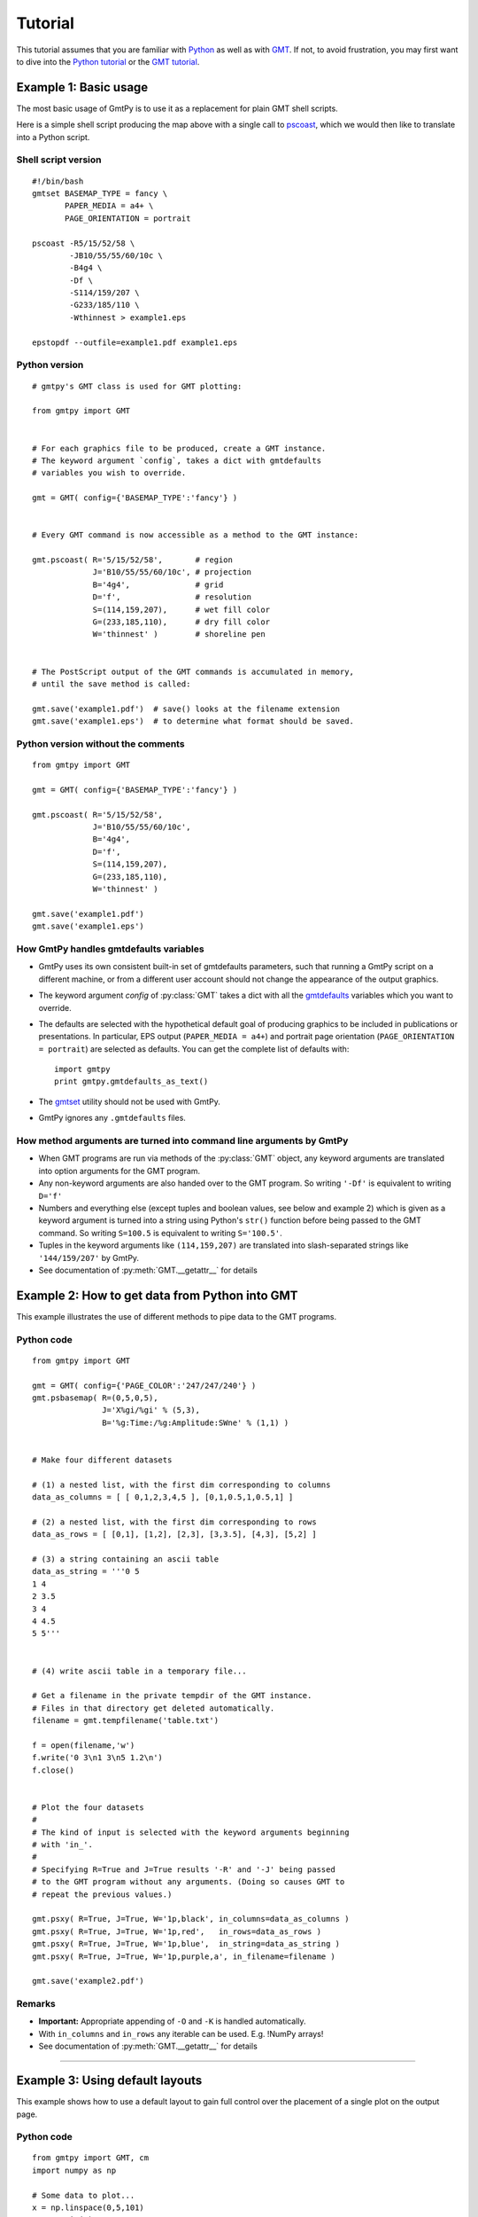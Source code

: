 Tutorial
========

.. py:currentmodule:: gmtpy

This tutorial assumes that you are familiar with `Python
<http://www.python.org/>`_ as well as with `GMT
<http://gmt.soest.hawaii.edu/>`_. If not, to avoid frustration, you may first
want to dive into the `Python tutorial <http://docs.python.org/tutorial/>`_ or the
`GMT tutorial <http://gmt.soest.hawaii.edu/gmt/doc/gmt/html/GMT_Tutorial/GMT_Tutorial.html>`_.

Example 1: Basic usage
----------------------

The most basic usage of GmtPy is to use it as a replacement for plain GMT shell scripts.

.. image:: images/example1.png
    :align: center
    :class: boxed

Here is a simple shell script producing the map above with a single call to `pscoast <http://gmt.soest.hawaii.edu/gmt/html/man/pscoast.html>`_, which we would then like to translate into a Python script.

Shell script version
....................

::

    #!/bin/bash
    gmtset BASEMAP_TYPE = fancy \
           PAPER_MEDIA = a4+ \
           PAGE_ORIENTATION = portrait

    pscoast -R5/15/52/58 \
            -JB10/55/55/60/10c \
            -B4g4 \
            -Df \
            -S114/159/207 \
            -G233/185/110 \
            -Wthinnest > example1.eps

    epstopdf --outfile=example1.pdf example1.eps

Python version
..............
 
::

    # gmtpy's GMT class is used for GMT plotting:

    from gmtpy import GMT


    # For each graphics file to be produced, create a GMT instance.
    # The keyword argument `config`, takes a dict with gmtdefaults 
    # variables you wish to override.

    gmt = GMT( config={'BASEMAP_TYPE':'fancy'} )


    # Every GMT command is now accessible as a method to the GMT instance:

    gmt.pscoast( R='5/15/52/58',       # region
                 J='B10/55/55/60/10c', # projection
                 B='4g4',              # grid
                 D='f',                # resolution
                 S=(114,159,207),      # wet fill color 
                 G=(233,185,110),      # dry fill color
                 W='thinnest' )        # shoreline pen


    # The PostScript output of the GMT commands is accumulated in memory,
    # until the save method is called:

    gmt.save('example1.pdf')  # save() looks at the filename extension
    gmt.save('example1.eps')  # to determine what format should be saved.

Python version without the comments
...................................
 
::

    from gmtpy import GMT

    gmt = GMT( config={'BASEMAP_TYPE':'fancy'} )

    gmt.pscoast( R='5/15/52/58',
                 J='B10/55/55/60/10c',
                 B='4g4',
                 D='f',
                 S=(114,159,207),
                 G=(233,185,110),
                 W='thinnest' )

    gmt.save('example1.pdf')
    gmt.save('example1.eps')

How GmtPy handles gmtdefaults variables
........................................

* GmtPy uses its own consistent built-in set of gmtdefaults parameters, such that running a GmtPy script on a different machine, or from a different user account should not change the appearance of the output graphics.
* The keyword argument `config` of :py:class:`GMT` takes a dict with all the `gmtdefaults <http://gmt.soest.hawaii.edu/gmt/html/man/gmtdefaults.html>`_ variables which you want to override.
* The defaults are selected with the hypothetical default goal of producing graphics to be included in publications or presentations. In particular, EPS output (``PAPER_MEDIA = a4+``) and portrait page orientation  (``PAGE_ORIENTATION = portrait``) are selected as defaults. You can get the complete list of defaults with:: 
   
        import gmtpy
        print gmtpy.gmtdefaults_as_text()

* The `gmtset <http://gmt.soest.hawaii.edu/gmt/html/man/gmtset.html>`_ utility should not be used with GmtPy.
* GmtPy ignores any ``.gmtdefaults`` files.

How method arguments are turned into command line arguments by GmtPy
....................................................................

* When GMT programs are run via methods of the :py:class:`GMT` object, any keyword arguments are translated into option arguments for the GMT program.
* Any non-keyword arguments are also handed over to the GMT program. So writing ``'-Df'`` is equivalent to writing ``D='f'``
* Numbers and everything else (except tuples and boolean values, see below and example 2) which is given as a keyword argument is turned into a string using Python's ``str()`` function before being passed to the GMT command. So writing ``S=100.5`` is equivalent to writing ``S='100.5'``.
* Tuples in the keyword arguments like ``(114,159,207)`` are translated into slash-separated strings like ``'144/159/207'`` by GmtPy.
* See documentation of :py:meth:`GMT.__getattr__` for details

Example 2: How to get data from Python into GMT
-----------------------------------------------

This example illustrates the use of different methods to pipe data to the GMT programs.

.. image:: images/example2.png
    :align: center
    :class: boxed

Python code
...........

::

    from gmtpy import GMT

    gmt = GMT( config={'PAGE_COLOR':'247/247/240'} )
    gmt.psbasemap( R=(0,5,0,5), 
                   J='X%gi/%gi' % (5,3), 
                   B='%g:Time:/%g:Amplitude:SWne' % (1,1) ) 


    # Make four different datasets
        
    # (1) a nested list, with the first dim corresponding to columns
    data_as_columns = [ [ 0,1,2,3,4,5 ], [0,1,0.5,1,0.5,1] ]    

    # (2) a nested list, with the first dim corresponding to rows
    data_as_rows = [ [0,1], [1,2], [2,3], [3,3.5], [4,3], [5,2] ]

    # (3) a string containing an ascii table
    data_as_string = '''0 5
    1 4
    2 3.5
    3 4
    4 4.5
    5 5'''


    # (4) write ascii table in a temporary file...

    # Get a filename in the private tempdir of the GMT instance.
    # Files in that directory get deleted automatically.
    filename = gmt.tempfilename('table.txt')
        
    f = open(filename,'w')
    f.write('0 3\n1 3\n5 1.2\n')
    f.close()


    # Plot the four datasets
    #
    # The kind of input is selected with the keyword arguments beginning
    # with 'in_'.
    #
    # Specifying R=True and J=True results '-R' and '-J' being passed
    # to the GMT program without any arguments. (Doing so causes GMT to
    # repeat the previous values.)
        
    gmt.psxy( R=True, J=True, W='1p,black', in_columns=data_as_columns )
    gmt.psxy( R=True, J=True, W='1p,red',   in_rows=data_as_rows )
    gmt.psxy( R=True, J=True, W='1p,blue',  in_string=data_as_string )
    gmt.psxy( R=True, J=True, W='1p,purple,a', in_filename=filename )

    gmt.save('example2.pdf')

Remarks
.......

* **Important:** Appropriate appending of ``-O`` and ``-K`` is handled automatically.
* With ``in_columns`` and ``in_rows`` any iterable can be used. E.g. !NumPy arrays!
* See documentation of :py:meth:`GMT.__getattr__` for details

----

Example 3: Using default layouts
--------------------------------

This example shows how to use a default layout to gain full control over the placement of a single plot on the output page.

.. image:: images/example3.png
    :align: center
    :class: boxed

Python code
...........

::

    from gmtpy import GMT, cm
    import numpy as np

    # Some data to plot...
    x = np.linspace(0,5,101)
    y = np.sin(x) + 2.5

    gmt = GMT( config={'PAGE_COLOR':'247/247/240'} )

    # Get a default layout for plotting.
    # This produces a FrameLayout, a layout built of five widgets,
    # a 'center' widget, surrounded by four widgets for the margins:
    #
    #          +---------------------------+
    #          |             top           |
    #          +---------------------------+
    #          |      |            |       |
    #          | left |   center   | right |
    #          |      |            |       |
    #          +---------------------------+
    #          |           bottom          |
    #          +---------------------------+

    layout = gmt.default_layout()

    # We will plot in the 'center' widget:
    plot_widget = layout.get_widget('center')


    # Set width of plot area to 8 cm and height of the 'top' margin 
    # to 1 cm. The other values are calculated automatically.
    plot_widget.set_horizontal( 8*cm )
    layout.get_widget('top').set_vertical( 1*cm )

    # Define how the widget's output parameters are translated
    # into -X, -Y and -J option arguments. (This could be skipped
    # in this example, because the following templates
    # are just the built-in defaults)
    plot_widget['X'] = '-Xa%(xoffset)gp'
    plot_widget['Y'] = '-Ya%(yoffset)gp'
    plot_widget['J'] = '-JX%(width)gp/%(height)gp'

    gmt.psbasemap( R=(0,5,0,5),
                   B='%g:Time [ s ]:/%g:Amplitude [ m ]:SWne' % (1,1),
                   *plot_widget.XYJ())

    gmt.psxy( R=True,
              W='2p,blue,o',
              in_columns=(x,y),
              *plot_widget.XYJ() )

    # Save the output, while replacing GMT's default bounding box
    # with the exact box of the layout.
    gmt.save('example3.pdf', bbox=layout.bbox())

Short version, only what is actually needed
...........................................

::

    from gmtpy import GMT, cm
    import numpy as np

    x = np.linspace(0,5,101)
    y = np.sin(x) + 2.5

    gmt = GMT( config={'PAGE_COLOR':'247/247/240'} )

    layout = gmt.default_layout()
    plot_widget = layout.get_widget('center')
    plot_widget.set_horizontal( 8*cm )
    layout.get_widget('top').set_vertical( 1*cm )

    gmt.psbasemap( R=(0,5,0,5),
                   B='%g:Time [ s ]:/%g:Amplitude [ m ]:SWne' % (1,1),
                   *plot_widget.XYJ())

    gmt.psxy( R=True,
              W='2p,blue,o',
              in_columns=(x,y),
              *plot_widget.XYJ() )

    gmt.save('example3.pdf', bbox=layout.bbox())

Remarks
.......

* The default layouts are tuned to the ``PAPER_MEDIA`` and ``PAGE_ORIENTATION``
  `gmtdefaults <http://gmt.soest.hawaii.edu/gmt/html/man/gmtdefaults.html>`_
  variables. See the documentation for the :py:meth:`GMT.default_layout` method for details.

----

Example 4: Creating a custom layout
-----------------------------------

How to set up a custom layout to nicely place two plots on one page.

.. image:: images/example4.png
    :align: center
    :class: boxed

Python code
...........

::

    from gmtpy import GMT, cm, GridLayout, FrameLayout, golden_ratio
    import numpy as np

    # some data to plot...
    x = np.linspace(0,5,101)
    ys = (np.sin(x) + 2.5,  np.cos(x) + 2.5)

    gmt = GMT( config={'PAGE_COLOR':'247/247/240'} )

    layout = GridLayout(1,2)

    widgets = []
    for iwidget in range(2):
        inner_layout = FrameLayout()
        layout.set_widget(0, iwidget, inner_layout)
        widget = inner_layout.get_widget('center')
        widget.set_horizontal( 7*cm )
        widget.set_vertical( 7*cm/golden_ratio )
        widgets.append( widget )

    # gmt.draw_layout( layout )
    # print layout

    for widget, y in zip(widgets, ys):
        gmt.psbasemap( R=(0,5,0,5),
                    B='%g:Time [ s ]:/%g:Amplitude [ m ]:SWne' % (1,1),
                    *widget.XYJ())
        
        gmt.psxy( R=True,
                W='2p,blue,o',
                in_columns=(x,y),
                *widget.XYJ() )

    gmt.save('example4.pdf', bbox=layout.bbox())

Explanation
...........

* Layouts may be arbitrarily nested. In this example two :py:class:`FrameLayout` objects are placed in the widgets of a :py:class:`GridLayout`.
* Three basic layout classes are available: :py:class:`FrameLayout`, :py:class:`GridLayout` and :py:class:`CenterLayout`. See also documentation for :py:class:`Widget`, from which they all inherit.
* The :py:meth:`GridLayout.set_widget` method is used to insert the two :py:class:`FrameLayout` objects into it.
* The layout hierarchy must be set up and configured completely *first*. After that, use it to place the plots.
 

How to debug the layout design
..............................

In the above example, uncommenting the line::

    print layout

will print the sizes and positions of all widgets in the layout::

    gmtpy.GridLayout (368.504 x 455.497) (0, 0)
      gmtpy.FrameLayout (368.504 x 227.749) (0, 227.749)
        gmtpy.Widget (85.0394 x 122.634) (0, 280.306)
        gmtpy.Widget (85.0394 x 122.634) (283.465, 280.306)
        gmtpy.Widget (368.504 x 52.5574) (0, 402.94)
        gmtpy.Widget (368.504 x 52.5574) (0, 227.749)
        gmtpy.Widget (198.425 x 122.634) (85.0394, 280.306)
      gmtpy.FrameLayout (368.504 x 227.749) (0, 0)
        gmtpy.Widget (85.0394 x 122.634) (0, 52.5574)
        gmtpy.Widget (85.0394 x 122.634) (283.465, 52.5574)
        gmtpy.Widget (368.504 x 52.5574) (0, 175.191)
        gmtpy.Widget (368.504 x 52.5574) (0, 0)
        gmtpy.Widget (198.425 x 122.634) (85.0394, 52.5574)

If you want to visually inspect the layout, you may additionally uncomment the line containing

::

    gmt.draw_layout( layout )

The output graphics will then be underlaid by colored boxes, each representing one of the  widgets in the layout:

.. image:: images/example4_layout.png
    :align: center
    :class: boxed

